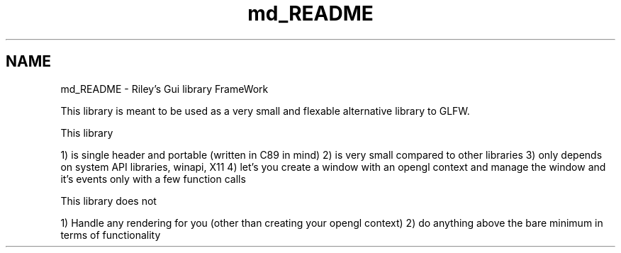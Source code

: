.TH "md_README" 3 "Thu Mar 23 2023" "RGFW" \" -*- nroff -*-
.ad l
.nh
.SH NAME
md_README \- Riley's Gui library FrameWork 
.PP
This library is meant to be used as a very small and flexable alternative library to GLFW\&.
.PP
This library
.PP
1) is single header and portable (written in C89 in mind) 2) is very small compared to other libraries 3) only depends on system API libraries, winapi, X11 4) let's you create a window with an opengl context and manage the window and it's events only with a few function calls
.PP
This library does not
.PP
1) Handle any rendering for you (other than creating your opengl context) 2) do anything above the bare minimum in terms of functionality 
